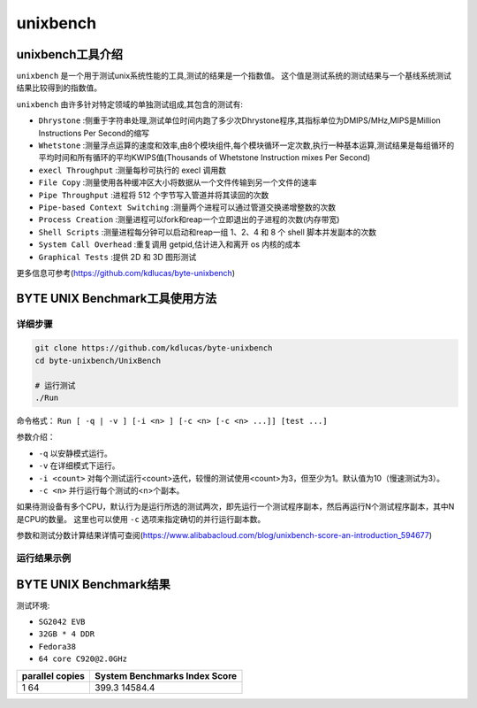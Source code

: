 unixbench
------------------

unixbench工具介绍
>>>>>>>>>>>>>>>>>>>>>>>

``unixbench`` 是一个用于测试unix系统性能的工具,测试的结果是一个指数值。
这个值是测试系统的测试结果与一个基线系统测试结果比较得到的指数值。

``unixbench`` 由许多针对特定领域的单独测试组成,其包含的测试有:

- ``Dhrystone`` :侧重于字符串处理,测试单位时间内跑了多少次Dhrystone程序,其指标单位为DMIPS/MHz,MIPS是Million Instructions Per Second的缩写
- ``Whetstone`` :测量浮点运算的速度和效率,由8个模块组件,每个模块循环一定次数,执行一种基本运算,测试结果是每组循环的平均时间和所有循环的平均KWIPS值(Thousands of Whetstone Instruction mixes Per Second)
- ``execl Throughput`` :测量每秒可执行的 execl 调用数
- ``File Copy`` :测量使用各种缓冲区大小将数据从一个文件传输到另一个文件的速率
- ``Pipe Throughput`` :进程将 512 个字节写入管道并将其读回的次数
- ``Pipe-based Context Switching`` :测量两个进程可以通过管道交换递增整数的次数
- ``Process Creation`` :测量进程可以fork和reap一个立即退出的子进程的次数(内存带宽)
- ``Shell Scripts`` :测量进程每分钟可以启动和reap一组 1、2、4 和 8 个 shell 脚本并发副本的次数
- ``System Call Overhead`` :重复调用 getpid,估计进入和离开 os 内核的成本
- ``Graphical Tests`` :提供 2D 和 3D 图形测试

更多信息可参考(https://github.com/kdlucas/byte-unixbench)


BYTE UNIX Benchmark工具使用方法
>>>>>>>>>>>>>>>>>>>>>>>>>>>>>>>>>>>>

详细步骤
^^^^^^^^^^^^^^^^

.. code:: bash

   git clone https://github.com/kdlucas/byte-unixbench
   cd byte-unixbench/UnixBench

   # 运行测试
   ./Run

命令格式： ``Run [ -q | -v ] [-i <n> ] [-c <n> [-c <n> ...]] [test ...]``

参数介绍：

- ``-q``  以安静模式运行。

- ``-v``  在详细模式下运行。

- ``-i <count>``  对每个测试运行<count>迭代，较慢的测试使用<count>为3，但至少为1。默认值为10（慢速测试为3）。

- ``-c <n>``  并行运行每个测试的<n>个副本。

如果待测设备有多个CPU，默认行为是运行所选的测试两次，即先运行一个测试程序副本，然后再运行N个测试程序副本，其中N是CPU的数量。
这里也可以使用 ``-c`` 选项来指定确切的并行运行副本数。

参数和测试分数计算结果详情可查阅(https://www.alibabacloud.com/blog/unixbench-score-an-introduction_594677)

运行结果示例
^^^^^^^^^^^^^^^^

.. figure:: unix_benchmark.png
   :alt: unixbench
   :scale: 80
   :align: center

BYTE UNIX Benchmark结果
>>>>>>>>>>>>>>>>>>>>>>>>>>>>>>>>>>>>

测试环境:

- ``SG2042 EVB``
- ``32GB * 4 DDR``
- ``Fedora38``
- ``64 core C920@2.0GHz``

+-----------------+--------------------------------+
| parallel copies | System Benchmarks Index Score  |
+=================+================================+
| 1               | 399.3                          |
| 64              | 14584.4                        |
+-----------------+--------------------------------+
